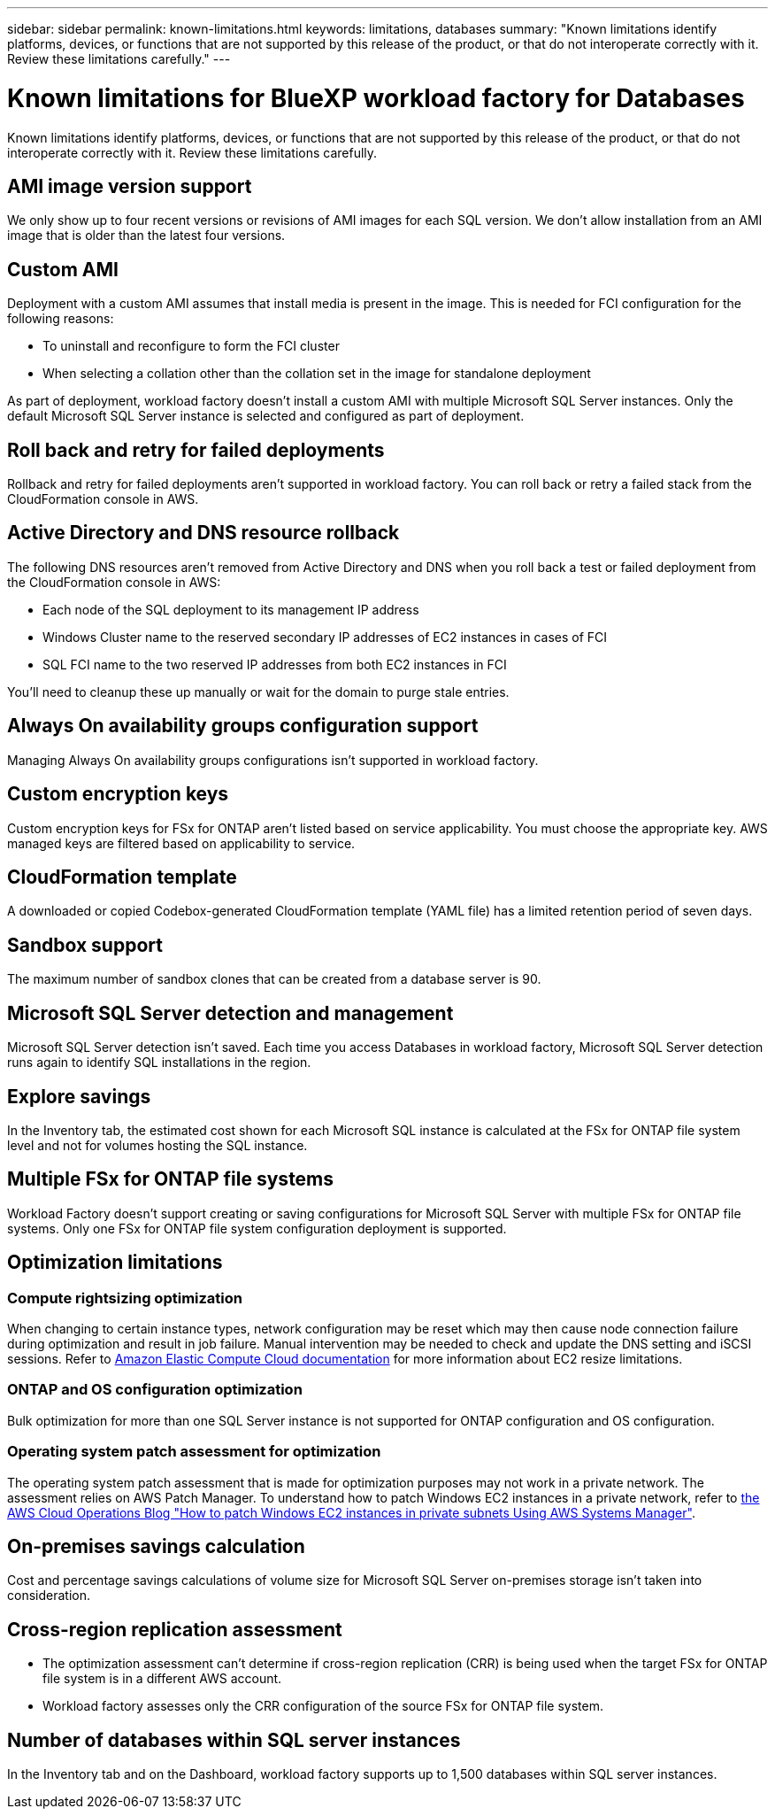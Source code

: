 ---
sidebar: sidebar
permalink: known-limitations.html
keywords: limitations, databases
summary: "Known limitations identify platforms, devices, or functions that are not supported by this release of the product, or that do not interoperate correctly with it. Review these limitations carefully."
---

= Known limitations for BlueXP workload factory for Databases
:icons: font
:imagesdir: ./media/

[.lead]
Known limitations identify platforms, devices, or functions that are not supported by this release of the product, or that do not interoperate correctly with it. Review these limitations carefully.

== AMI image version support
We only show up to four recent versions or revisions of AMI images for each SQL version. We don't allow installation from an AMI image that is older than the latest four versions.

== Custom AMI
Deployment with a custom AMI assumes that install media is present in the image. This is needed for FCI configuration for the following reasons: 

* To uninstall and reconfigure to form the FCI cluster
* When selecting a collation other than the collation set in the image for standalone deployment

As part of deployment, workload factory doesn't install a custom AMI with multiple Microsoft SQL Server instances. Only the default Microsoft SQL Server instance is selected and configured as part of deployment.

== Roll back and retry for failed deployments 
Rollback and retry for failed deployments aren't supported in workload factory. You can roll back or retry a failed stack from the CloudFormation console in AWS. 

== Active Directory and DNS resource rollback
The following DNS resources aren't removed from Active Directory and DNS when you roll back a test or failed deployment from the CloudFormation console in AWS: 

* Each node of the SQL deployment to its management IP address
* Windows Cluster name to the reserved secondary IP addresses of EC2 instances in cases of FCI 
* SQL FCI name to the two reserved IP addresses from both EC2 instances in FCI

You'll need to cleanup these up manually or wait for the domain to purge stale entries. 

== Always On availability groups configuration support
Managing Always On availability groups configurations isn't supported in workload factory. 

== Custom encryption keys
Custom encryption keys for FSx for ONTAP aren't listed based on service applicability. You must choose the appropriate key. AWS managed keys are filtered based on applicability to service.

== CloudFormation template 
A downloaded or copied Codebox-generated CloudFormation template (YAML file) has a limited retention period of seven days. 

== Sandbox support
The maximum number of sandbox clones that can be created from a database server is 90.

== Microsoft SQL Server detection and management
Microsoft SQL Server detection isn't saved. Each time you access Databases in workload factory, Microsoft SQL Server detection runs again to identify SQL installations in the region.

== Explore savings
In the Inventory tab, the estimated cost shown for each Microsoft SQL instance is calculated at the FSx for ONTAP file system level and not for volumes hosting the SQL instance.

== Multiple FSx for ONTAP file systems 
Workload Factory doesn't support creating or saving configurations for Microsoft SQL Server with multiple FSx for ONTAP file systems. Only one FSx for ONTAP file system configuration deployment is supported. 

== Optimization limitations

=== Compute rightsizing optimization
When changing to certain instance types, network configuration may be reset which may then cause node connection failure during optimization and result in job failure. Manual intervention may be needed to check and update the DNS setting and iSCSI sessions. Refer to link:https://docs.aws.amazon.com/AWSEC2/latest/UserGuide/resize-limitations.html[Amazon Elastic Compute Cloud documentation^] for more information about EC2 resize limitations.

=== ONTAP and OS configuration optimization 
Bulk optimization for more than one SQL Server instance is not supported for ONTAP configuration and OS configuration.

=== Operating system patch assessment for optimization
The operating system patch assessment that is made for optimization purposes may not work in a private network. The assessment relies on AWS Patch Manager. To understand how to patch Windows EC2 instances in a private network, refer to link:https://aws.amazon.com/blogs/mt/how-to-patch-windows-ec2-instances-in-private-subnets-using-aws-systems-manager/[the AWS Cloud Operations Blog "How to patch Windows EC2 instances in private subnets Using AWS Systems Manager"^].

== On-premises savings calculation
Cost and percentage savings calculations of volume size for Microsoft SQL Server on-premises storage isn't taken into consideration.

== Cross-region replication assessment
* The optimization assessment can't determine if cross-region replication (CRR) is being used when the target FSx for ONTAP file system is in a different AWS account.
* Workload factory assesses only the CRR configuration of the source FSx for ONTAP file system. 

== Number of databases within SQL server instances
In the Inventory tab and on the Dashboard, workload factory supports up to 1,500 databases within SQL server instances.